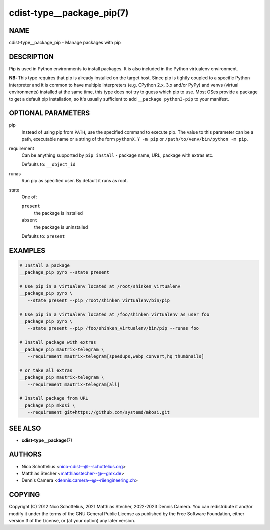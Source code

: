 cdist-type__package_pip(7)
==========================

NAME
----
cdist-type__package_pip - Manage packages with pip


DESCRIPTION
-----------
Pip is used in Python environments to install packages.
It is also included in the Python virtualenv environment.

**NB:** This type requires that pip is already installed on the target host.
Since pip is tightly coupled to a specific Python interpreter and it is common
to have multiple interpreters (e.g. CPython 2.x, 3.x and/or PyPy) and
venvs (virtual environments) installed at the same time, this type does not try
to guess which pip to use.
Most OSes provide a package to get a default pip installation, so it's usually
sufficient to add ``__package python3-pip`` to your manifest.


OPTIONAL PARAMETERS
-------------------
pip
   Instead of using pip from ``PATH``, use the specified command to execute
   pip.
   The value to this parameter can be a path, executable name or a string of
   the form ``pythonX.Y -m pip`` or ``/path/to/venv/bin/python -m pip``.
requirement
   Can be anything supported by ``pip install`` - package name, URL, package
   with extras etc.

   Defaults to: ``__object_id``
runas
   Run pip as specified user. By default it runs as root.
state
   One of:

   ``present``
      the package is installed
   ``absent``
      the package is uninstalled

   Defaults to: ``present``


EXAMPLES
--------

.. code-block:: sh

   # Install a package
   __package_pip pyro --state present

   # Use pip in a virtualenv located at /root/shinken_virtualenv
   __package_pip pyro \
      --state present --pip /root/shinken_virtualenv/bin/pip

   # Use pip in a virtualenv located at /foo/shinken_virtualenv as user foo
   __package_pip pyro \
      --state present --pip /foo/shinken_virtualenv/bin/pip --runas foo

   # Install package with extras
   __package_pip mautrix-telegram \
      --requirement mautrix-telegram[speedups,webp_convert,hq_thumbnails]

   # or take all extras
   __package_pip mautrix-telegram \
      --requirement mautrix-telegram[all]

   # Install package from URL
   __package_pip mkosi \
      --requirement git+https://github.com/systemd/mkosi.git


SEE ALSO
--------
* :strong:`cdist-type__package`\ (7)


AUTHORS
-------
* Nico Schottelius <nico-cdist--@--schottelius.org>
* Matthias Stecher <matthiasstecher--@--gmx.de>
* Dennis Camera <dennis.camera--@--riiengineering.ch>


COPYING
-------
Copyright \(C) 2012 Nico Schottelius, 2021 Matthias Stecher, 2022-2023 Dennis Camera.
You can redistribute it and/or modify it under the terms of the GNU General
Public License as published by the Free Software Foundation, either version 3 of
the License, or (at your option) any later version.
